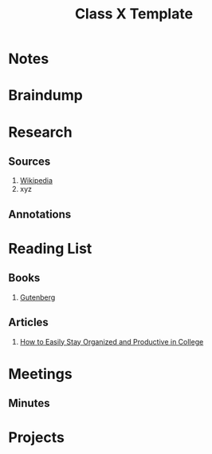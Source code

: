 #+TITLE: Class X Template
#+AUTHOR:
#+EMAIL:
#+OPTION:

* Notes
:PROPERTIES:
:EXPORT_FILE_NAME: classXnotes
:END:
* Braindump
* Research
** Sources
1. [[https://wikipedia.com][Wikipedia]]
2. xyz
** Annotations
* Reading List
** Books
1. [[https://www.gutenberg.org/][Gutenberg]]
** Articles
1. [[https://collegeinfogeek.com/how-to-stay-organized-in-college/][How to Easily Stay Organized and Productive in College]]
* Meetings
** Minutes
:PROPERTIES:
:EXPORT_FILE_NAME: Meeting_X_Minutes
:END:
* Projects
